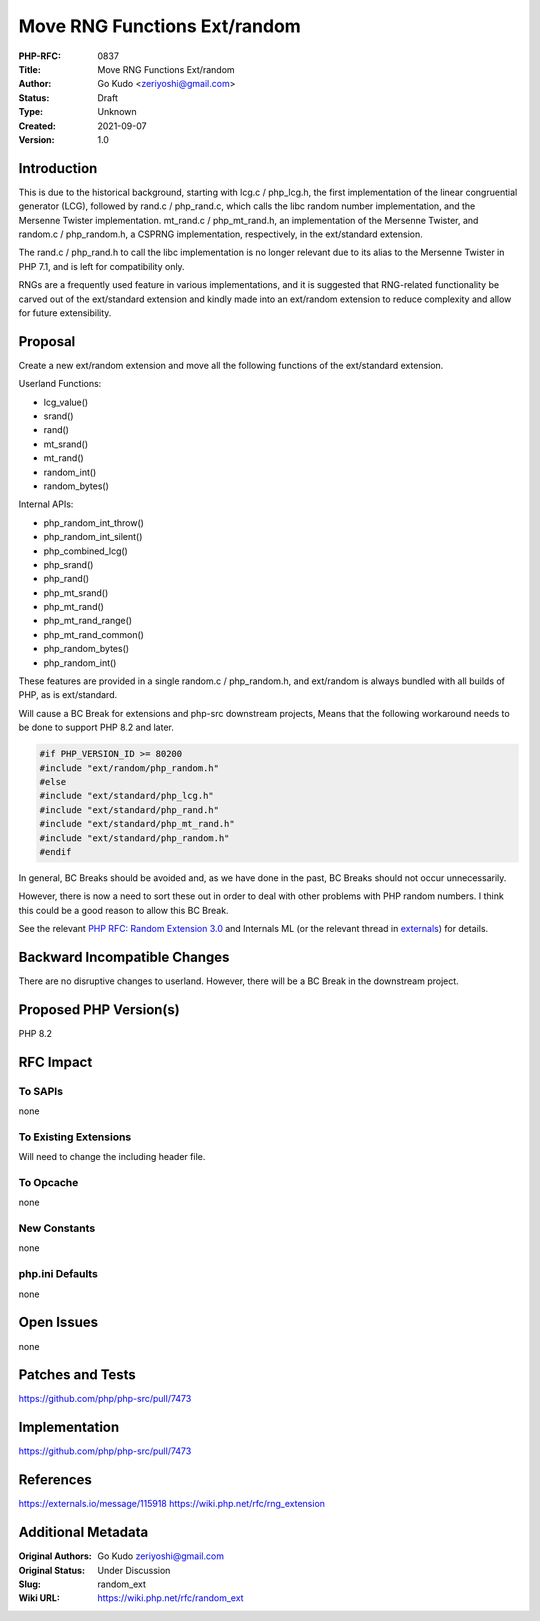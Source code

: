 Move RNG Functions Ext/random
=============================

:PHP-RFC: 0837
:Title: Move RNG Functions Ext/random
:Author: Go Kudo <zeriyoshi@gmail.com>
:Status: Draft
:Type: Unknown
:Created: 2021-09-07
:Version: 1.0

Introduction
------------

This is due to the historical background, starting with lcg.c /
php_lcg.h, the first implementation of the linear congruential generator
(LCG), followed by rand.c / php_rand.c, which calls the libc random
number implementation, and the Mersenne Twister implementation.
mt_rand.c / php_mt_rand.h, an implementation of the Mersenne Twister,
and random.c / php_random.h, a CSPRNG implementation, respectively, in
the ext/standard extension.

The rand.c / php_rand.h to call the libc implementation is no longer
relevant due to its alias to the Mersenne Twister in PHP 7.1, and is
left for compatibility only.

RNGs are a frequently used feature in various implementations, and it is
suggested that RNG-related functionality be carved out of the
ext/standard extension and kindly made into an ext/random extension to
reduce complexity and allow for future extensibility.

Proposal
--------

Create a new ext/random extension and move all the following functions
of the ext/standard extension.

Userland Functions:

-  lcg_value()
-  srand()
-  rand()
-  mt_srand()
-  mt_rand()
-  random_int()
-  random_bytes()

Internal APIs:

-  php_random_int_throw()
-  php_random_int_silent()
-  php_combined_lcg()
-  php_srand()
-  php_rand()
-  php_mt_srand()
-  php_mt_rand()
-  php_mt_rand_range()
-  php_mt_rand_common()
-  php_random_bytes()
-  php_random_int()

These features are provided in a single random.c / php_random.h, and
ext/random is always bundled with all builds of PHP, as is ext/standard.

Will cause a BC Break for extensions and php-src downstream projects,
Means that the following workaround needs to be done to support PHP 8.2
and later.

.. code:: c

   #if PHP_VERSION_ID >= 80200
   #include "ext/random/php_random.h"
   #else
   #include "ext/standard/php_lcg.h"
   #include "ext/standard/php_rand.h"
   #include "ext/standard/php_mt_rand.h"
   #include "ext/standard/php_random.h"
   #endif

In general, BC Breaks should be avoided and, as we have done in the
past, BC Breaks should not occur unnecessarily.

However, there is now a need to sort these out in order to deal with
other problems with PHP random numbers. I think this could be a good
reason to allow this BC Break.

See the relevant `PHP RFC: Random Extension 3.0 </rfc/rng_extension>`__
and Internals ML (or the relevant thread in
`externals <https://externals.io/message/115918>`__) for details.

Backward Incompatible Changes
-----------------------------

There are no disruptive changes to userland. However, there will be a BC
Break in the downstream project.

Proposed PHP Version(s)
-----------------------

PHP 8.2

RFC Impact
----------

To SAPIs
~~~~~~~~

none

To Existing Extensions
~~~~~~~~~~~~~~~~~~~~~~

Will need to change the including header file.

To Opcache
~~~~~~~~~~

none

New Constants
~~~~~~~~~~~~~

none

php.ini Defaults
~~~~~~~~~~~~~~~~

none

Open Issues
-----------

none

Patches and Tests
-----------------

https://github.com/php/php-src/pull/7473

Implementation
--------------

https://github.com/php/php-src/pull/7473

References
----------

https://externals.io/message/115918
https://wiki.php.net/rfc/rng_extension

Additional Metadata
-------------------

:Original Authors: Go Kudo zeriyoshi@gmail.com
:Original Status: Under Discussion
:Slug: random_ext
:Wiki URL: https://wiki.php.net/rfc/random_ext
